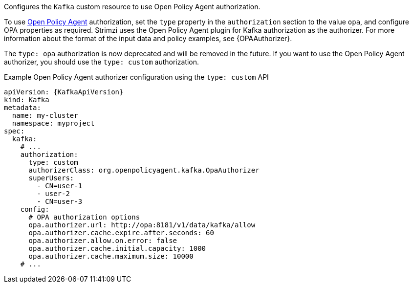 :_mod-docs-content-type: CONCEPT

Configures the `Kafka` custom resource to use Open Policy Agent authorization.

To use link:https://www.openpolicyagent.org/[Open Policy Agent^] authorization, set the `type` property in the `authorization` section to the value `opa`,
and configure OPA properties as required.
Strimzi uses the Open Policy Agent plugin for Kafka authorization as the authorizer.
For more information about the format of the input data and policy examples, see {OPAAuthorizer}.

The `type: opa` authorization is now deprecated and will be removed in the future.
If you want to use the Open Policy Agent authorizer, you should use the `type: custom` authorization.

.Example Open Policy Agent authorizer configuration using the `type: custom` API
[source,yaml,subs=attributes+]
----
apiVersion: {KafkaApiVersion}
kind: Kafka
metadata:
  name: my-cluster
  namespace: myproject
spec:
  kafka:
    # ...
    authorization:
      type: custom
      authorizerClass: org.openpolicyagent.kafka.OpaAuthorizer
      superUsers:
        - CN=user-1
        - user-2
        - CN=user-3
    config:
      # OPA authorization options
      opa.authorizer.url: http://opa:8181/v1/data/kafka/allow
      opa.authorizer.cache.expire.after.seconds: 60
      opa.authorizer.allow.on.error: false
      opa.authorizer.cache.initial.capacity: 1000
      opa.authorizer.cache.maximum.size: 10000
    # ...
----


